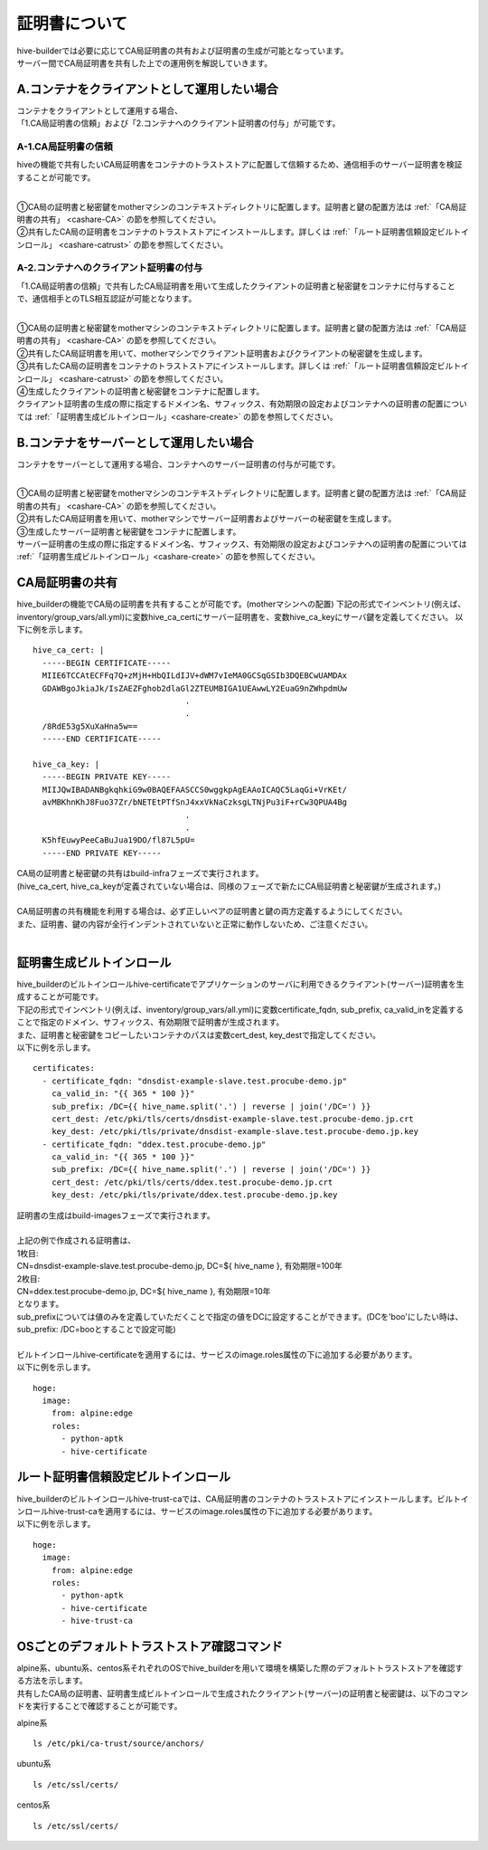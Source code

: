 証明書について
===============================
| hive-builderでは必要に応じてCA局証明書の共有および証明書の生成が可能となっています。
| サーバー間でCA局証明書を共有した上での運用例を解説していきます。

A.コンテナをクライアントとして運用したい場合
--------------------------------------------

| コンテナをクライアントとして運用する場合、
| 「1.CA局証明書の信頼」および「2.コンテナへのクライアント証明書の付与」が可能です。

A-1.CA局証明書の信頼
^^^^^^^^^^^^^^^^^^^^^^^^^^
hiveの機能で共有したいCA局証明書をコンテナのトラストストアに配置して信頼するため、通信相手のサーバー証明書を検証することが可能です。

.. image:: imgs/share_ca.png
   :align: center

| 
| ①CA局の証明書と秘密鍵をmotherマシンのコンテキストディレクトリに配置します。証明書と鍵の配置方法は :ref:`「CA局証明書の共有」 <cashare-CA>` の節を参照してください。
| ②共有したCA局の証明書をコンテナのトラストストアにインストールします。詳しくは :ref:`「ルート証明書信頼設定ビルトインロール」 <cashare-catrust>` の節を参照してください。

A-2.コンテナへのクライアント証明書の付与
^^^^^^^^^^^^^^^^^^^^^^^^^^^^^^^^^^^^^^^
「1.CA局証明書の信頼」で共有したCA局証明書を用いて生成したクライアントの証明書と秘密鍵をコンテナに付与することで、通信相手とのTLS相互認証が可能となります。

.. image:: imgs/set_client_cert.png
   :align: center

| 
| ①CA局の証明書と秘密鍵をmotherマシンのコンテキストディレクトリに配置します。証明書と鍵の配置方法は :ref:`「CA局証明書の共有」 <cashare-CA>` の節を参照してください。
| ②共有したCA局証明書を用いて、motherマシンでクライアント証明書およびクライアントの秘密鍵を生成します。
| ③共有したCA局の証明書をコンテナのトラストストアにインストールします。詳しくは :ref:`「ルート証明書信頼設定ビルトインロール」 <cashare-catrust>` の節を参照してください。
| ④生成したクライアントの証明書と秘密鍵をコンテナに配置します。
| クライアント証明書の生成の際に指定するドメイン名、サフィックス、有効期限の設定およびコンテナへの証明書の配置については :ref:`「証明書生成ビルトインロール」<cashare-create>` の節を参照してください。


B.コンテナをサーバーとして運用したい場合
--------------------------------------------
コンテナをサーバーとして運用する場合、コンテナへのサーバー証明書の付与が可能です。

.. image:: imgs/set_server_cert.png
   :align: center

| 
| ①CA局の証明書と秘密鍵をmotherマシンのコンテキストディレクトリに配置します。証明書と鍵の配置方法は :ref:`「CA局証明書の共有」 <cashare-CA>` の節を参照してください。
| ②共有したCA局証明書を用いて、motherマシンでサーバー証明書およびサーバーの秘密鍵を生成します。
| ③生成したサーバー証明書と秘密鍵をコンテナに配置します。
| サーバー証明書の生成の際に指定するドメイン名、サフィックス、有効期限の設定およびコンテナへの証明書の配置については :ref:`「証明書生成ビルトインロール」<cashare-create>` の節を参照してください。


.. _cashare-CA:

CA局証明書の共有
----------------------------------------
hive_builderの機能でCA局の証明書を共有することが可能です。(motherマシンへの配置)
下記の形式でインベントリ(例えば、inventory/group_vars/all.yml)に変数hive_ca_certにサーバー証明書を、変数hive_ca_keyにサーバ鍵を定義してください。
以下に例を示します。
::

    hive_ca_cert: |
      -----BEGIN CERTIFICATE-----
      MIIE6TCCAtECFFq7Q+zMjH+HbQILdIJV+dWM7vIeMA0GCSqGSIb3DQEBCwUAMDAx
      GDAWBgoJkiaJk/IsZAEZFghob2dlaGl2ZTEUMBIGA1UEAwwLY2EuaG9nZWhpdmUw
                                    .
                                    .
      /8RdE53g5XuXaHna5w==
      -----END CERTIFICATE-----

    hive_ca_key: |
      -----BEGIN PRIVATE KEY-----
      MIIJQwIBADANBgkqhkiG9w0BAQEFAASCCS0wggkpAgEAAoICAQC5LaqGi+VrKEt/
      avMBKhnKhJ8Fuo37Zr/bNETEtPTfSnJ4xxVkNaCzksgLTNjPu3iF+rCw3QPUA4Bg
                                    .
                                    .
      K5hfEuwyPeeCaBuJua19DO/fl87L5pU=
      -----END PRIVATE KEY-----

| CA局の証明書と秘密鍵の共有はbuild-infraフェーズで実行されます。
| (hive_ca_cert, hive_ca_keyが定義されていない場合は、同様のフェーズで新たにCA局証明書と秘密鍵が生成されます。)
| 
| CA局証明書の共有機能を利用する場合は、必ず正しいペアの証明書と鍵の両方定義するようにしてください。
| また、証明書、鍵の内容が全行インデントされていないと正常に動作しないため、ご注意ください。
| 

.. _cashare-create:

証明書生成ビルトインロール
----------------------------------------
| hive_builderのビルトインロールhive-certificateでアプリケーションのサーバに利用できるクライアント(サーバー)証明書を生成することが可能です。
| 下記の形式でインベントリ(例えば、inventory/group_vars/all.yml)に変数certificate_fqdn, sub_prefix, ca_valid_inを定義することで指定のドメイン、サフィックス、有効期限で証明書が生成されます。
| また、証明書と秘密鍵をコピーしたいコンテナのパスは変数cert_dest, key_destで指定してください。
| 以下に例を示します。
::

    certificates:
      - certificate_fqdn: "dnsdist-example-slave.test.procube-demo.jp"
        ca_valid_in: "{{ 365 * 100 }}"
        sub_prefix: /DC={{ hive_name.split('.') | reverse | join('/DC=') }}
        cert_dest: /etc/pki/tls/certs/dnsdist-example-slave.test.procube-demo.jp.crt
        key_dest: /etc/pki/tls/private/dnsdist-example-slave.test.procube-demo.jp.key
      - certificate_fqdn: "ddex.test.procube-demo.jp"
        ca_valid_in: "{{ 365 * 100 }}"
        sub_prefix: /DC={{ hive_name.split('.') | reverse | join('/DC=') }}
        cert_dest: /etc/pki/tls/certs/ddex.test.procube-demo.jp.crt
        key_dest: /etc/pki/tls/private/ddex.test.procube-demo.jp.key

| 証明書の生成はbuild-imagesフェーズで実行されます。
| 
| 上記の例で作成される証明書は、
| 1枚目:
| CN=dnsdist-example-slave.test.procube-demo.jp, DC=${ hive_name }, 有効期限=100年
| 2枚目:
| CN=ddex.test.procube-demo.jp, DC=${ hive_name }, 有効期限=10年
| となります。
| sub_prefixについては値のみを定義していただくことで指定の値をDCに設定することができます。(DCを'boo'にしたい時は、sub_prefix: /DC=booとすることで設定可能)
| 
| ビルトインロールhive-certificateを適用するには、サービスのimage.roles属性の下に追加する必要があります。
| 以下に例を示します。
::

  hoge:
    image:
      from: alpine:edge
      roles:
        - python-aptk
        - hive-certificate

.. _cashare-catrust:

ルート証明書信頼設定ビルトインロール
----------------------------------------
| hive_builderのビルトインロールhive-trust-caでは、CA局証明書のコンテナのトラストストアにインストールします。ビルトインロールhive-trust-caを適用するには、サービスのimage.roles属性の下に追加する必要があります。
| 以下に例を示します。
::

  hoge:
    image:
      from: alpine:edge
      roles:
        - python-aptk
        - hive-certificate
        - hive-trust-ca


OSごとのデフォルトトラストストア確認コマンド
------------------------------------------------
| alpine系、ubuntu系、centos系それぞれのOSでhive_builderを用いて環境を構築した際のデフォルトトラストストアを確認する方法を示します。
| 共有したCA局の証明書、証明書生成ビルトインロールで生成されたクライアント(サーバー)の証明書と秘密鍵は、以下のコマンドを実行することで確認することが可能です。

alpine系
::

    ls /etc/pki/ca-trust/source/anchors/

ubuntu系
::

    ls /etc/ssl/certs/

centos系
::

    ls /etc/ssl/certs/